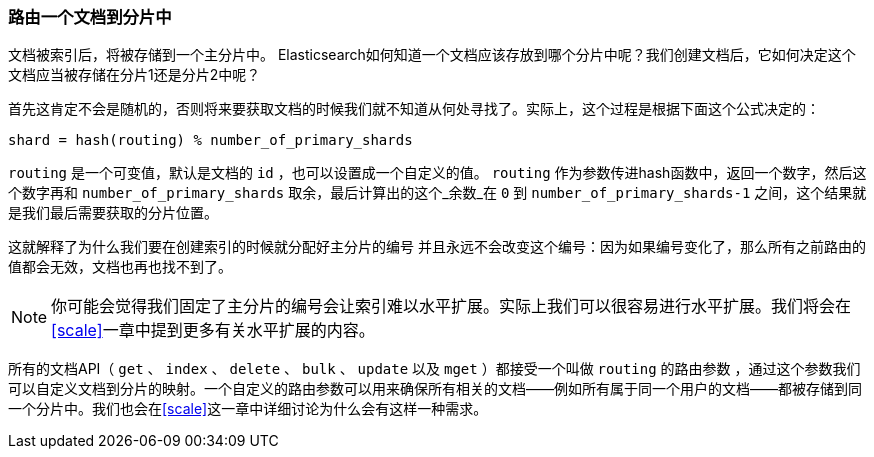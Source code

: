 [[routing-value]]
=== 路由一个文档到分片中

文档被索引后，将被存储到一个主分片中。 ((("shards", "routing a document to")))((("documents", "routing a document to a shard")))((("routing a document to a shard"))) Elasticsearch如何知道一个文档应该存放到哪个分片中呢？我们创建文档后，它如何决定这个文档应当被存储在分片1还是分片2中呢？

首先这肯定不会是随机的，否则将来要获取文档的时候我们就不知道从何处寻找了。实际上，这个过程是根据下面这个公式决定的：

    shard = hash(routing) % number_of_primary_shards

`routing` 是一个可变值，默认是文档的 `id` ，也可以设置成一个自定义的值。 `routing` 作为参数传进hash函数中，返回一个数字，然后这个数字再和 `number_of_primary_shards` 取余，最后计算出的这个_余数_在 `0` 到 `number_of_primary_shards-1` 之间，这个结果就是我们最后需要获取的分片位置。

这就解释了为什么我们要在创建索引的时候就分配好主分片的编号 ((("primary shards", "fixed number of, routing and"))) 并且永远不会改变这个编号：因为如果编号变化了，那么所有之前路由的值都会无效，文档也再也找不到了。

[NOTE]
====
你可能会觉得我们固定了主分片的编号会让索引难以水平扩展。实际上我们可以很容易进行水平扩展。我们将会在<<scale>>一章中提到更多有关水平扩展的内容。
====

所有的文档API（ `get` 、 `index` 、 `delete` 、 `bulk` 、 `update` 以及 `mget` ）都接受一个叫做 `routing` 的路由参数 ((("routing parameter"))) ，通过这个参数我们可以自定义文档到分片的映射。一个自定义的路由参数可以用来确保所有相关的文档——例如所有属于同一个用户的文档——都被存储到同一个分片中。我们也会在<<scale>>这一章中详细讨论为什么会有这样一种需求。
